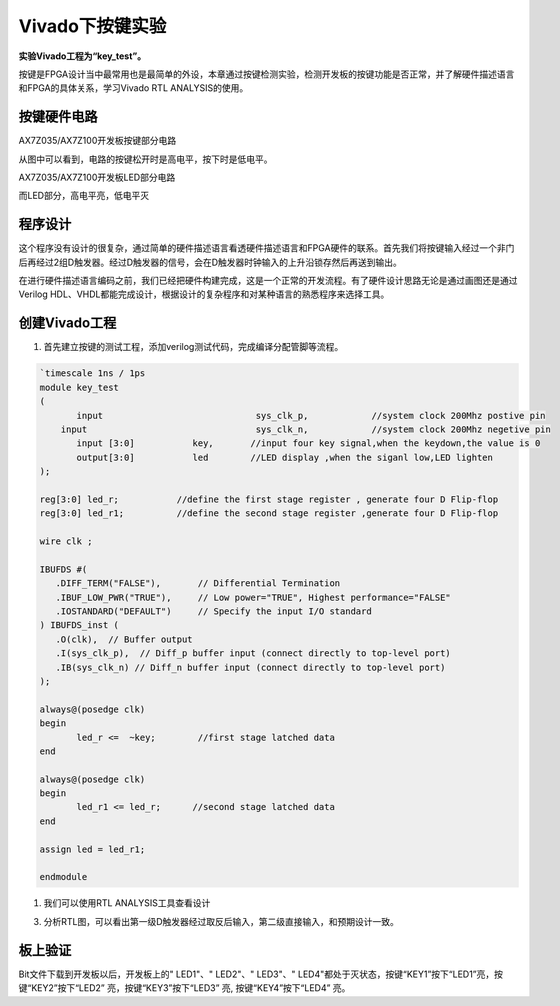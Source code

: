 Vivado下按键实验
==================

**实验Vivado工程为“key_test”。**

按键是FPGA设计当中最常用也是最简单的外设，本章通过按键检测实验，检测开发板的按键功能是否正常，并了解硬件描述语言和FPGA的具体关系，学习Vivado
RTL ANALYSIS的使用。

按键硬件电路
------------

.. image:: images/10_media/image1.png
      
AX7Z035/AX7Z100开发板按键部分电路

从图中可以看到，电路的按键松开时是高电平，按下时是低电平。

.. image:: images/10_media/image2.png
      
AX7Z035/AX7Z100开发板LED部分电路

而LED部分，高电平亮，低电平灭

程序设计
--------

这个程序没有设计的很复杂，通过简单的硬件描述语言看透硬件描述语言和FPGA硬件的联系。首先我们将按键输入经过一个非门后再经过2组D触发器。经过D触发器的信号，会在D触发器时钟输入的上升沿锁存然后再送到输出。

.. image:: images/10_media/image3.png

在进行硬件描述语言编码之前，我们已经把硬件构建完成，这是一个正常的开发流程。有了硬件设计思路无论是通过画图还是通过Verilog HDL、VHDL都能完成设计，根据设计的复杂程序和对某种语言的熟悉程序来选择工具。

创建Vivado工程
--------------

1) 首先建立按键的测试工程，添加verilog测试代码，完成编译分配管脚等流程。

.. image:: images/10_media/image4.png
      
.. code:: verilog

 `timescale 1ns / 1ps
 module key_test
 (
 	input      			  sys_clk_p,            //system clock 200Mhz postive pin
     input      			  sys_clk_n,            //system clock 200Mhz negetive pin 
 	input [3:0]           key,       //input four key signal,when the keydown,the value is 0
 	output[3:0]           led        //LED display ,when the siganl low,LED lighten
 );
 
 reg[3:0] led_r;           //define the first stage register , generate four D Flip-flop 
 reg[3:0] led_r1;          //define the second stage register ,generate four D Flip-flop
 
 wire clk ;
 
 IBUFDS #(
    .DIFF_TERM("FALSE"),       // Differential Termination
    .IBUF_LOW_PWR("TRUE"),     // Low power="TRUE", Highest performance="FALSE" 
    .IOSTANDARD("DEFAULT")     // Specify the input I/O standard
 ) IBUFDS_inst (
    .O(clk),  // Buffer output
    .I(sys_clk_p),  // Diff_p buffer input (connect directly to top-level port)
    .IB(sys_clk_n) // Diff_n buffer input (connect directly to top-level port)
 );
 
 always@(posedge clk)
 begin
 	led_r <=  ~key;        //first stage latched data
 end
 
 always@(posedge clk)
 begin
 	led_r1 <= led_r;      //second stage latched data
 end
 
 assign led = led_r1;
 
 endmodule


1) 我们可以使用RTL ANALYSIS工具查看设计

.. image:: images/10_media/image5.png
      
3) 分析RTL图，可以看出第一级D触发器经过取反后输入，第二级直接输入，和预期设计一致。

.. image:: images/10_media/image6.png
      
板上验证
--------
Bit文件下载到开发板以后，开发板上的" LED1"、" LED2"、" LED3"、" LED4"都处于灭状态，按键“KEY1”按下“LED1”亮，按键“KEY2”按下“LED2” 亮，按键“KEY3”按下“LED3” 亮, 按键“KEY4”按下“LED4” 亮。
